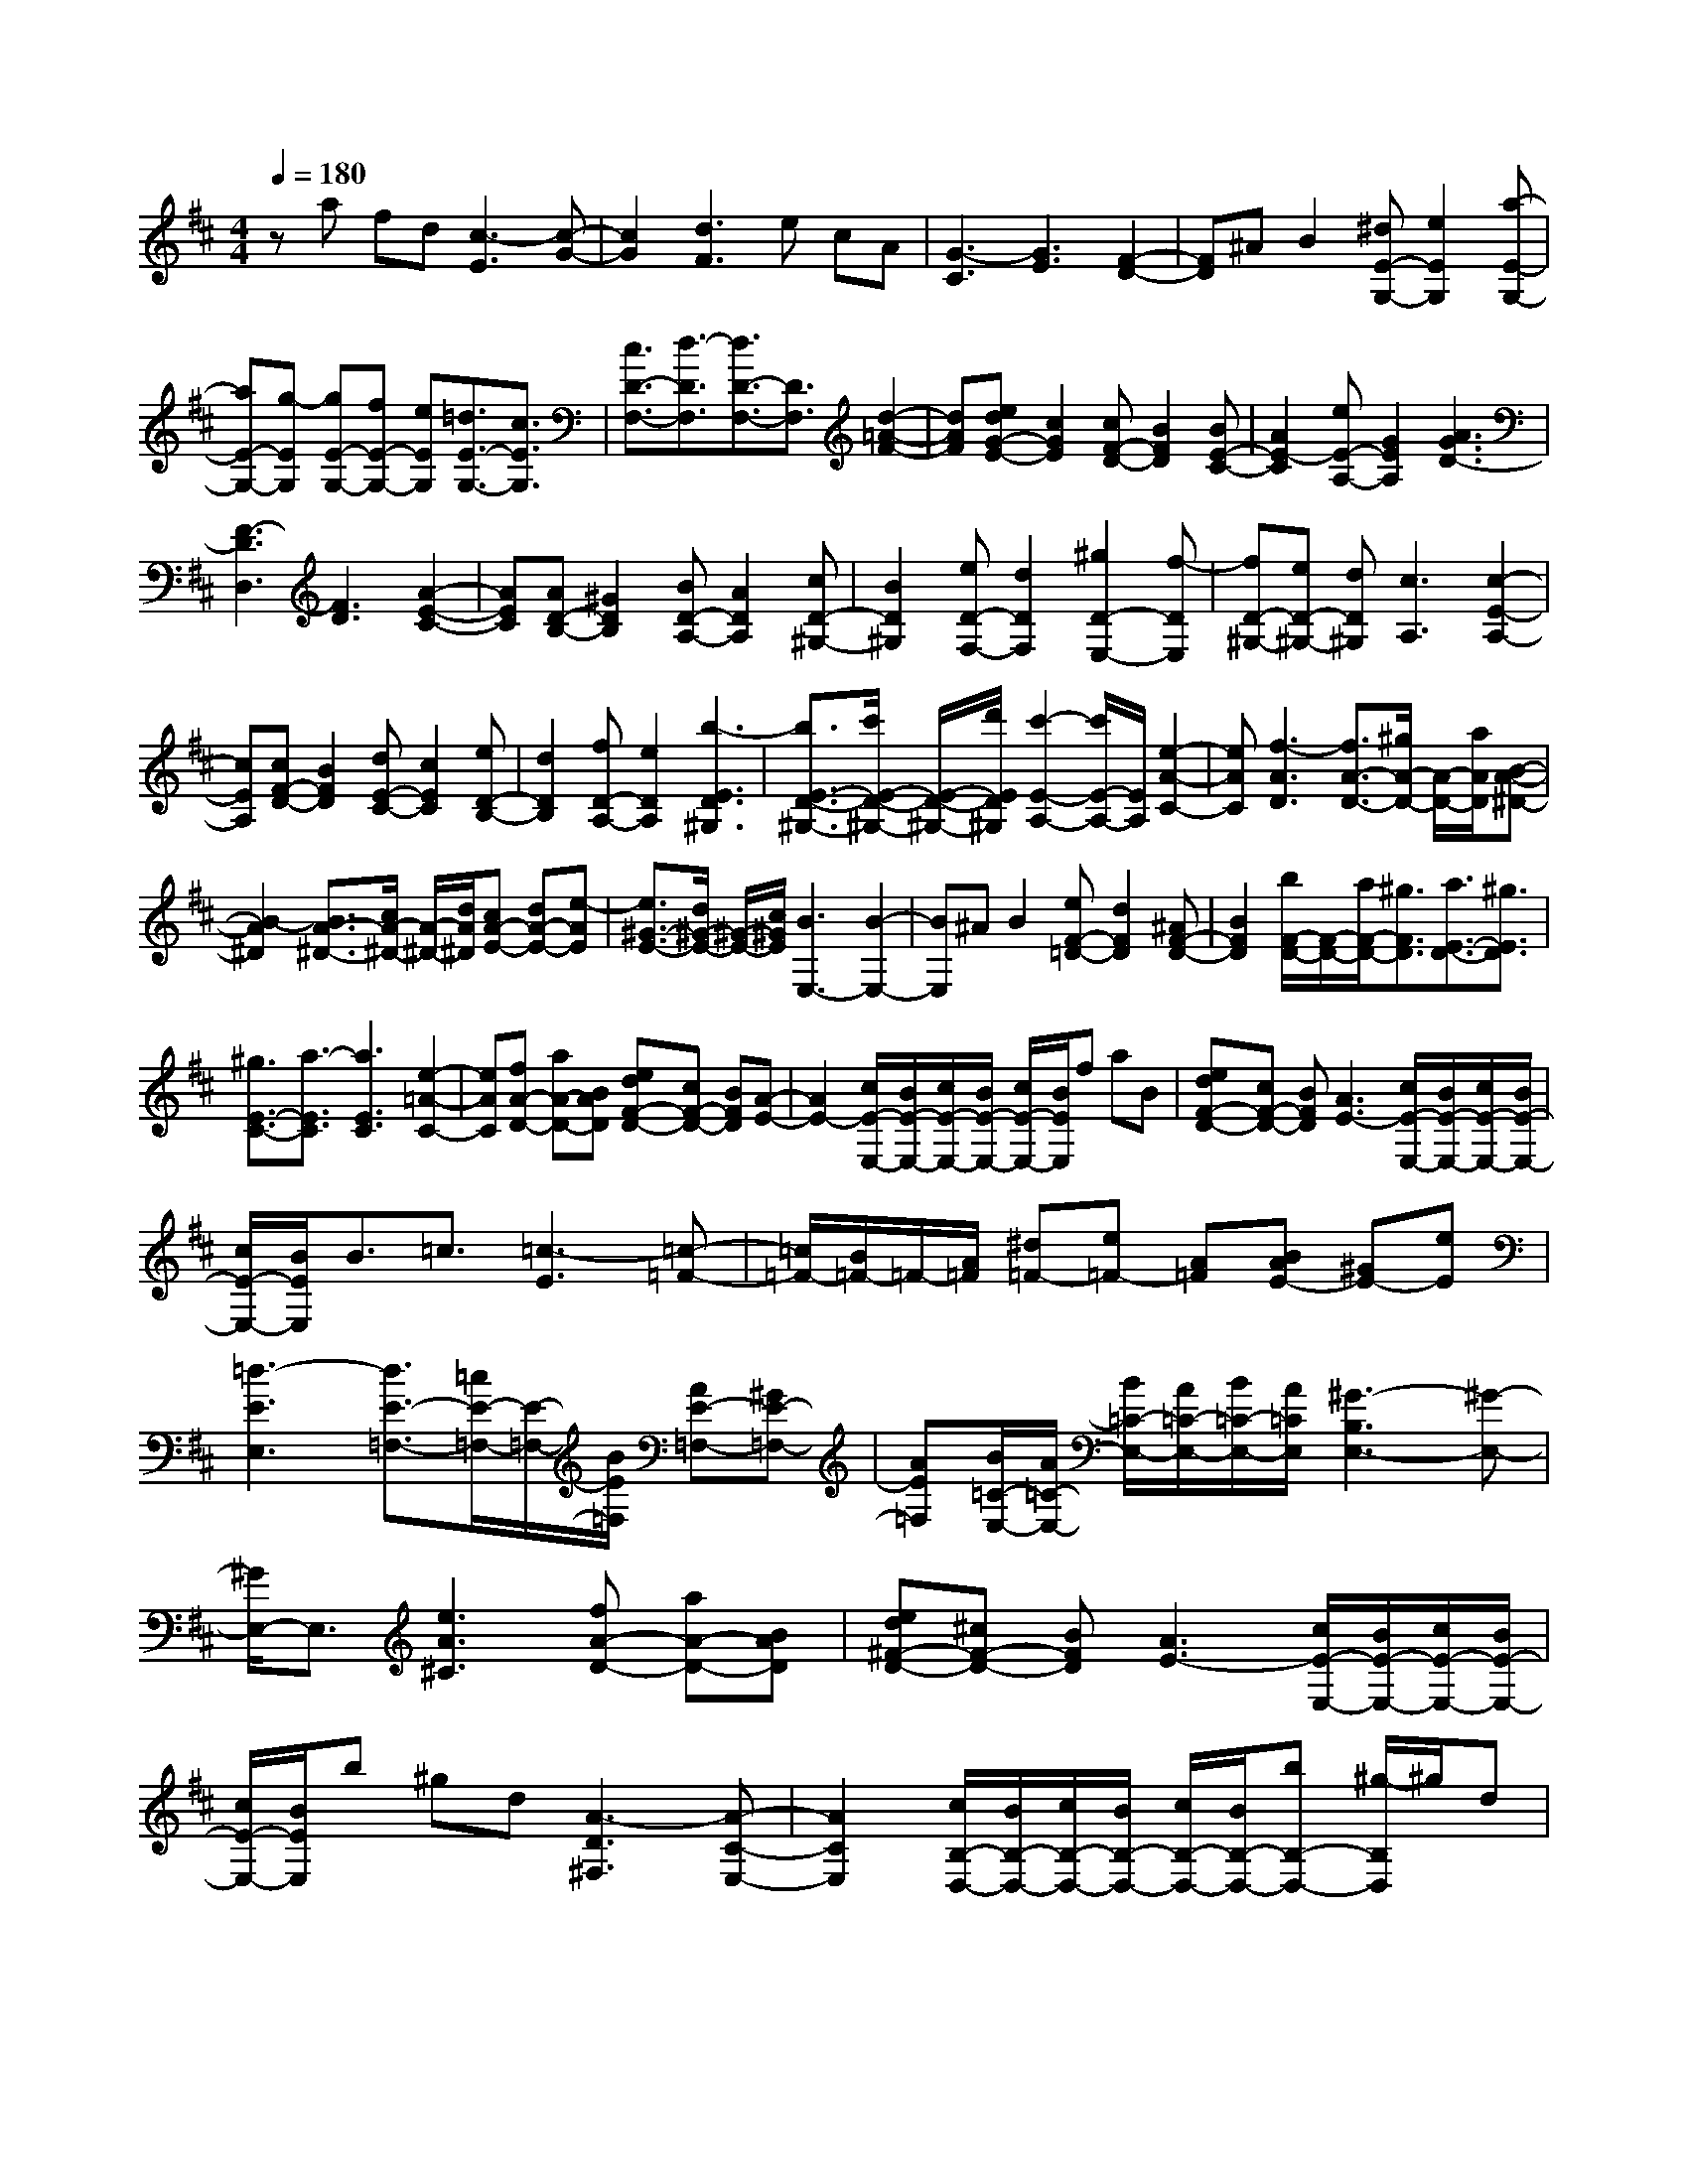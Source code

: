 % input file /home/ubuntu/MusicGeneratorQuin/training_data/scarlatti/K277.MID
X: 1
T: 
M: 4/4
L: 1/8
Q:1/4=180
K:D % 2 sharps
%(C) John Sankey 1998
%%MIDI program 6
%%MIDI program 6
%%MIDI program 6
%%MIDI program 6
%%MIDI program 6
%%MIDI program 6
%%MIDI program 6
%%MIDI program 6
%%MIDI program 6
%%MIDI program 6
%%MIDI program 6
%%MIDI program 6
za fd [c3-E3][c-G-]|[c2G2] [d3F3]e cA|[G3-C3][G3E3] [F2-D2-]|[FD]^A B2 [^dE-G,-][e2E2G,2][a-E-G,-]|
[aE-G,-][g-EG,] [gE-G,-][fE-G,-] [eEG,][=d3/2E3/2-G,3/2-][c3/2E3/2G,3/2]|[c3/2D3/2-F,3/2-][d3/2-D3/2F,3/2][d3/2D3/2-F,3/2-][D3/2F,3/2] [d2-=A2-F2-]|[dAF][edG-E-] [c2G2E2] [cF-D-][B2F2D2][BE-C-]|[A2E2-C2] [eE-A,-][G2E2A,2][A3G3D3-]|
[F3-D3D,3][F3D3] [A2-E2-C2-]|[AEC][AD-B,-] [^G2D2B,2] [BD-A,-][A2D2A,2][cD-^G,-]|[B2D2^G,2] [eD-F,-][d2D2F,2][^g2D2-E,2-][f-DE,]|[fD-^G,-][eD-^G,-] [dD^G,][c3A,3] [c2-E2-A,2-]|
[cEA,][cF-D-] [B2F2D2] [dE-C-][c2E2C2][eD-B,-]|[d2D2B,2] [fD-A,-][e2D2A,2][b3-E3D3^G,3]|[b3/2E3/2-D3/2-^G,3/2-][c'/2E/2-D/2-^G,/2-] [E/2-D/2-^G,/2-][d'/2E/2D/2^G,/2][c'2-E2-A,2-][c'/2E/2-A,/2-][E/2A,/2] [e2-A2-C2-]|[eAC][f3-A3D3] [f3/2A3/2-D3/2-][^g/2A/2-D/2-] [A/2-D/2-][a/2A/2D/2][B-A-^D-]|
[B2-A2^D2] [B3/2A3/2-^D3/2-][c/2A/2-^D/2-] [A/2-^D/2-][d/2A/2^D/2][cA-E-] [dA-E-][e-AE]|[e3/2^G3/2-E3/2-][d/2^G/2-E/2-] [^G/2-E/2-][c/2^G/2E/2][B3E,3-] [B2-E,2-]|[BE,]^A B2 [eF-=D-][d2F2D2][^AF-D-]|[B2F2D2] [b/2F/2-D/2-][F/2-D/2-][a/2F/2-D/2-][^g3/2F3/2D3/2][a3/2E3/2-D3/2-][^g3/2E3/2D3/2]|
[^g3/2E3/2-C3/2-][a3/2-E3/2C3/2][a3E3C3] [e2-=A2-C2-]|[eAC][fA-D-] [aA-D-][BAD] [edF-D-][cF-D-] [BFD][A-E-]|[A2E2-] [c/2E/2-E,/2-][B/2E/2-E,/2-][c/2E/2-E,/2-][B/2E/2-E,/2-] [c/2E/2-E,/2-][B/2E/2E,/2]f aB|[edF-D-][cF-D-] [BFD][A3E3-] [c/2E/2-E,/2-][B/2E/2-E,/2-][c/2E/2-E,/2-][B/2E/2-E,/2-]|
[c/2E/2-E,/2-][B/2E/2E,/2]B3/2=c3/2 [=c3-E3][=c-=F-]|[=c/2=F/2-][B/2=F/2-]=F/2-[A/2=F/2] [^d=F-][e=F-] [A=F][BAE-] [^GE-][eE]|[=d3-E3E,3][d3/2E3/2-=F,3/2-][=c/2E/2-=F,/2-][E/2-=F,/2-][B/2E/2=F,/2] [AE-=F,-][^GE-=F,-]|[AE=F,][B/2=C/2-E,/2-][A/2=C/2-E,/2-] [B/2=C/2-E,/2-][A/2=C/2-E,/2-][B/2=C/2-E,/2-][A/2=C/2E,/2] [^G3-B,3E,3-][^G-E,-]|
[^G/2E,/2-]E,3/2 [e3A3^C3][fA-D-] [aA-D-][BAD]|[ed^F-D-][^cF-D-] [BFD][A3E3-] [c/2E/2-E,/2-][B/2E/2-E,/2-][c/2E/2-E,/2-][B/2E/2-E,/2-]|[c/2E/2-E,/2-][B/2E/2E,/2]b ^gd [A3-D3^F,3][A-C-E,-]|[A2C2E,2] [c/2B,/2-D,/2-][B/2B,/2-D,/2-][c/2B,/2-D,/2-][B/2B,/2-D,/2-] [c/2B,/2-D,/2-][B/2B,/2-D,/2-][bB,-D,-] [^g/2-B,/2D,/2]^g/2d|
[A-D-F,][A-D-E,] [A-DD,][A3C3E,3] [c/2E,/2-E,,/2-][B/2E,/2-E,,/2-][c/2E,/2-E,,/2-][B/2E,/2-E,,/2-]|[A/2E,/2-E,,/2-][B/2E,/2E,,/2][A6-A,,6-][A-A,,-]|[A4A,,4-] A,,/2z/2e cA|[A/2C/2-][=G/2C/2-][A/2C/2-][G/2C/2-] [A/2C/2-][G/2C/2][A/2E/2-][G/2E/2-] [A/2E/2-][G/2E/2-][A/2E/2-][G/2E/2] [F2-D2-]|
[FD]f =ge [c/2E/2-][B/2E/2-][c/2E/2-][B/2E/2-] [c/2E/2-][B/2E/2][c/2G/2-][B/2G/2-]|[c/2G/2-][B/2G/2-][c/2G/2-][B/2G/2] [^A3F3]c' ^ag|[f/2^A/2-][e/2^A/2-][f/2^A/2-][e/2^A/2-] [f/2^A/2-][e/2^A/2][f/2c/2-][e/2c/2-] [f/2c/2-][e/2c/2-][f/2c/2-][e/2c/2] [d2-B2-]|[dB][=c3B3E3] [d/2=A/2-E/2-][=c/2A/2-E/2-][d/2A/2-E/2-][=c/2A/2-E/2-] [B/2A/2-E/2-][=c/2A/2E/2][B-A-^D-]|
[B2A2^D2] [B3G3E3][e3B3E3=C3]|[e3A3E3=C3][e3G3E3B,3] [d2-=F2-=D2-B,2-]|[d=FDB,][d3E3D3^G,3] [d3E3D3^G,3][e-^c-E-=G,-]|[e2c2E2G,2] [f3d3D3F,3][g3e3D3E,3]|
[g3e3=C3E,3][=a3f3=C3D,3] [b2-g2-B,2-D,2-]|[bgB,D,][=c'=C-A,-D,-] [a=C-A,-D,-][f=CA,D,] [d/2=C/2-A,/2-D,/2-][=c/2=C/2-A,/2-D,/2-][d/2=C/2-A,/2-D,/2-][=c/2=C/2-A,/2-D,/2-] [d/2=C/2-A,/2-D,/2-][=c/2=C/2A,/2D,/2][d/2D/2-G,/2-][=c/2D/2-G,/2-]|[d/2D/2-G,/2-][=c/2D/2-G,/2-][d/2D/2-G,/2-][=c/2D/2G,/2] [B3D3-G,3-][bDG,] ge|[B3G3G,3][d/2G/2-A,/2-][^c/2G/2-A,/2-] [d/2G/2-A,/2-][c/2G/2-A,/2-][B/2G/2-A,/2-][c/2G/2A,/2] [d2-^F2-A,2-]|
[dFA,]e cA [A/2^C/2-][G/2C/2-][A/2C/2-][G/2C/2-] [A/2C/2-][G/2C/2][A/2E/2-][G/2E/2-]|[A/2E/2-][G/2E/2-][A/2E/2-][G/2E/2] [F3D3-][FD-] [G/2-D/2]G/2^A|[BE-G,-][cE-G,-] [dEG,][^dE-G,-] [eE-G,-][fEG,] [gE-G,-][^aE-G,-]|[bEG,][bE-F,-] [=aE-F,-][cEF,] [cD-F,-][=dD-F,-] [eDF,][eD-F,-]|
[fD-F,-][gDF,] [^gD-F,-][aD-F,-] [=ADF,][^AD-G,-] [BD-G,-][bDG,]|[a=gG-G,-][fG-G,-] [eGG,][d3F3A,3] [f/2G/2-E/2-A,/2-][e/2G/2-E/2-A,/2-][f/2G/2-E/2-A,/2-][e/2G/2-E/2-A,/2-]|[f/2G/2-E/2-A,/2-][e/2G/2E/2A,/2]^d ef [agE-G,-][fE-G,-] [eEG,][^AE-G,-]|[BE-G,-][cEG,] [e=dE-G,-][cE-G,-] [BEG,][EC-A,-G,-] [FC-A,-G,-][GCA,G,]|
[^GD-A,-F,-][=AD-A,-F,-] [BD-A,-F,-][cD-A,-F,-] [dD-A,-F,-][eDA,F,] [fD-F,-][gD-F,-]|[aDF,]b ge [BG,-][=GG,-] [EG,][D-A,-]|[D2A,2-] [F/2A,/2-A,,/2-][E/2A,/2-A,,/2-][F/2A,/2A,,/2-][E/2A,,/2-] [D/2A,,/2-][E/2A,,/2][D3-D,,3-]|[D8-D,,8-]|
[D3-D,,3-][D/2D,,/2]
